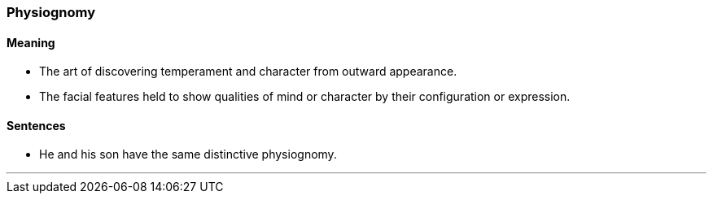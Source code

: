 === Physiognomy

==== Meaning

* The art of discovering temperament and character from outward appearance.
* The facial features held to show qualities of mind or character by their configuration or expression.

==== Sentences

* He and his son have the same distinctive [.underline]#physiognomy#.

'''
